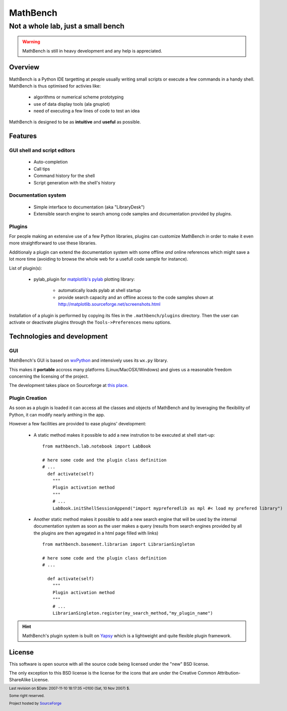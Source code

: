 ===========
 MathBench
===========


Not a whole lab, just a small bench
===================================


.. image:: ../artwork/mathbench-big.png
   :alt: mathbench-icon
   :class: logo-img


.. |mathbench| replace:: **MathBench**
.. |mathbench-icon| image:: ../artwork/mathbench.png 
.. |SourceForge.net| image:: http://sflogo.sourceforge.net/sflogo.php?group_id=203145&type=3
                     :alt: Sourceforge.net
.. |CC-BYSA| image:: http://i.creativecommons.org/l/by-sa/3.0/88x31.png
             :alt: Creative Commons License

.. warning:: 

   MathBench is still in heavy development and any help is
   appreciated.


Overview
--------

MathBench is a Python IDE targetting at people usually writing small
scripts or execute a few commands in a handy shell. MathBench is thus
optimised for activies like:

 - algorithms or numerical scheme prototyping
 - use of data display tools (ala gnuplot)
 - need of executing a few lines of code to test an idea


MathBench is designed to be as **intuitive** and **useful** as
possible.


Features
--------

GUI shell and script editors
~~~~~~~~~~~~~~~~~~~~~~~~~~~~
 
 - Auto-completion

 - Call tips

 - Command history for the shell

 - Script generation with the shell's history


Documentation system
~~~~~~~~~~~~~~~~~~~~

 - Simple interface to documentation  (aka "LibraryDesk") 

 - Extensible search engine to search among code samples and
   documentation provided by plugins.


Plugins
~~~~~~~

For people making an extensive use of a few Python libraries, plugins
can customize MathBench in order to make it even more straightforward
to use these libraries.

Additionaly a plugin can extend the documentation system with some
offline *and* online references which might save a lot more time
(avoiding to browse the whole web for a usefull code sample for
instance).

List of plugin(s):

 - pylab_plugin for `matplotlib's pylab <http://matplotlib.sourceforge.net/>`_ plotting library: 

    - automatically loads pylab at shell startup

    - provide search capacity and an offline access to the code samples shown at http://matplotlib.sourceforge.net/screenshots.html


Installation of a plugin is performed by copying its files in the
``.mathbench/plugins`` directory. Then the user can activate or
deactivate plugins through the ``Tools->Preferences`` menu options.


Technologies and development
----------------------------

GUI
~~~

MathBench's GUI is based on `wxPython <http://www.wxpython.org/>`_ and
intensively uses its ``wx.py`` library. 

This makes it **portable** accross many platforms
(Linux/MacOSX/Windows) and gives us a reasonable freedom concerning
the licensing of the project.

The development takes place on Sourceforge at `this place
<http://sourceforge.net/projects/mathbench/>`_.

Plugin Creation
~~~~~~~~~~~~~~~

As soon as a plugin is loaded it can access all the classes and
objects of MathBench and by leveraging the flexibility of Python, it
can modify nearly anthing in the app.

However a few facilities are provided to ease plugins' development:

 - A static method makes it possible to add a new instrution to be
   executed at shell start-up:
   
   ::

      from mathbench.lab.notebook import LabBook
      
      # here some code and the plugin class definition
      # ...
        def activate(self)
	  """
	  Plugin activation method
          """
	  # ...
          LabBook.initShellSessionAppend("import mypreferedlib as mpl #< load my prefered library")
      

 - Another static method makes it possible to add a new search engine
   that will be used by the internal documentation system as soon as
   the user makes a query (results from search engines provided by all
   the plugins are then agregated in a html page filled with links)
   
   ::

      from mathbench.basement.librarian import LibrarianSingleton

      # here some code and the plugin class definition
      # ...

        def activate(self)
	  """
	  Plugin activation method
          """
	  # ... 
          LibrarianSingleton.register(my_search_method,"my_plugin_name")


.. hint::
   
   MathBench's plugin system is built on `Yapsy
   <http://yapsy.sourceforge.net>`_ which is a lightweight and quite
   flexible plugin framework.


License
-------

This software is open source with all the source code being licensed
under the "new" BSD license.

The only exception to this BSD license is the license for the icons
that are under the Creative Common Attribution-ShareAlike License.


.. footer:: Last revision on $Date: 2007-11-10 18:17:35 +0100 (Sat, 10 Nov 2007) $.

            |CC-BYSA| Some right reserved.

            |SourceForge.net| Project hosted by `SourceForge <http://sourceforge.net>`_  

            
 